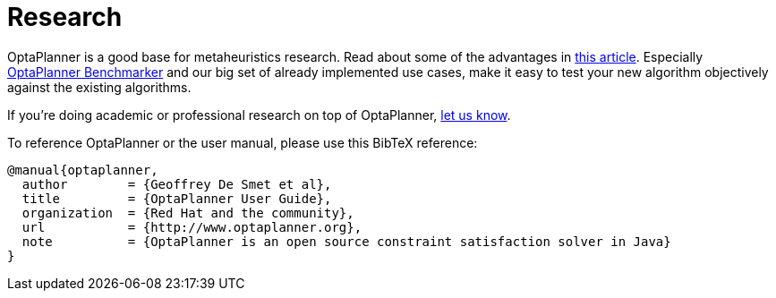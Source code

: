 = Research
:awestruct-description: Academic research for papers and articles.
:awestruct-layout: normalBase
:showtitle:

OptaPlanner is a good base for metaheuristics research. Read about some of the advantages in
http://www.orcomplete.com/research/geoffrey-de-smet/open-source-metaheuristics-research-on-drools-planner[this article].
Especially https://www.youtube.com/watch?v=JpcPEieU3Cg[OptaPlanner Benchmarker] and our big set of already implemented use cases,
make it easy to test your new algorithm objectively against the existing algorithms.

If you're doing academic or professional research on top of OptaPlanner, link:../community/socialMedia.html[let us know].

To reference OptaPlanner or the user manual, please use this BibTeX reference:

----
@manual{optaplanner,
  author        = {Geoffrey De Smet et al},
  title         = {OptaPlanner User Guide},
  organization  = {Red Hat and the community},
  url           = {http://www.optaplanner.org},
  note          = {OptaPlanner is an open source constraint satisfaction solver in Java}
}
----
